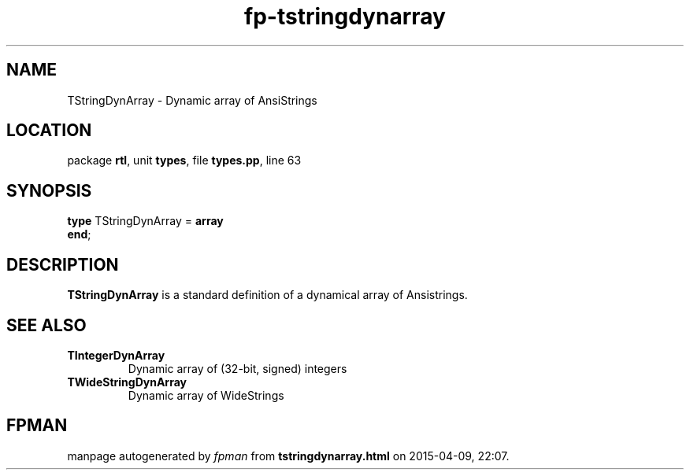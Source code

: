.\" file autogenerated by fpman
.TH "fp-tstringdynarray" 3 "2014-03-14" "fpman" "Free Pascal Programmer's Manual"
.SH NAME
TStringDynArray - Dynamic array of AnsiStrings
.SH LOCATION
package \fBrtl\fR, unit \fBtypes\fR, file \fBtypes.pp\fR, line 63
.SH SYNOPSIS
\fBtype\fR TStringDynArray = \fBarray\fR
.br
\fBend\fR;
.SH DESCRIPTION
\fBTStringDynArray\fR is a standard definition of a dynamical array of Ansistrings.


.SH SEE ALSO
.TP
.B TIntegerDynArray
Dynamic array of (32-bit, signed) integers
.TP
.B TWideStringDynArray
Dynamic array of WideStrings

.SH FPMAN
manpage autogenerated by \fIfpman\fR from \fBtstringdynarray.html\fR on 2015-04-09, 22:07.

